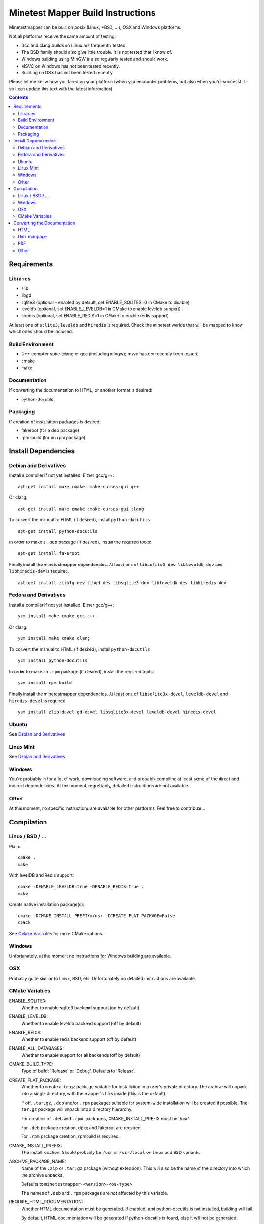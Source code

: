 Minetest Mapper Build Instructions
##################################

Minetestmapper can be built on posix (Linux, \*BSD, ...), OSX and Windows
platforms.

Not all platforms receive the same amount of testing:

* Gcc and clang builds on Linux are frequently tested.
* The BSD family should also give little trouble. It is not tested that I know of.
* Windows building using MinGW is also regularly tested and should work.
* MSVC on Windows has not been tested recently.
* Building on OSX has not been tested recently.

Please let me know how you fared on your platform (when you encounter problems,
but also when you're successful - so I can update this text with the latest
information).

.. Contents:: :depth: 2

Requirements
============

Libraries
---------

* zlib
* libgd
* sqlite3 (optional - enabled by default, set ENABLE_SQLITE3=0 in CMake to disable)
* leveldb (optional, set ENABLE_LEVELDB=1 in CMake to enable leveldb support)
* hiredis (optional, set ENABLE_REDIS=1 in CMake to enable redis support)

At least one of ``sqlite3``, ``leveldb`` and ``hiredis`` is required. Check the
minetest worlds that will be mapped to know which ones should be included.

Build Environment
-----------------

* C++ compiler suite (clang or gcc (including mingw); msvc has not recently been tested)
* cmake
* make

Documentation
-------------

If converting the documentation to HTML, or another format is desired:

* python-docutils

Packaging
---------

If creation of installation packages is desired:

* fakeroot (for a deb package)
* rpm-build (for an rpm package)

Install Dependencies
====================

Debian and Derivatives
----------------------

Install a compiler if not yet installed. Either gcc/g++:

::

	apt-get install make cmake cmake-curses-gui g++

Or clang:

::

	apt-get install make cmake cmake-curses-gui clang

To convert the manual to HTML (if desired), install ``python-docutils``

::

	apt-get install python-docutils

In order to make a ``.deb`` package (if desired), install the required tools:

::

	apt-get install fakeroot

Finally install the minetestmapper dependencies. At least one of ``libsqlite3-dev``,
``libleveldb-dev`` and ``libhiredis-dev`` is required.

::

	apt-get install zlib1g-dev libgd-dev libsqlite3-dev libleveldb-dev libhiredis-dev

Fedora and Derivatives
----------------------

Install a compiler if not yet installed. Either gcc/g++:

::

	yum install make cmake gcc-c++

Or clang:

::

	yum install make cmake clang

To convert the manual to HTML (if desired), install ``python-docutils``

::

	yum install python-docutils

In order to make an ``.rpm`` package (if desired), install the required tools:

::

	yum install rpm-build

Finally install the minetestmapper dependencies. At least one of ``libsqlite3x-devel``,
``leveldb-devel`` and ``hiredis-devel`` is required.

::

	yum install zlib-devel gd-devel libsqlite3x-devel leveldb-devel hiredis-devel

Ubuntu
------
See `Debian and Derivatives`_

Linux Mint
----------
See `Debian and Derivatives`_

Windows
-------

You're probably in for a lot of work, downloading software, and
probably compiling at least some of the direct and indirect dependencies.
At the moment, regrettably, detailed instructions are not available.

Other
-----

At this moment, no specific instructions are available for other platforms.
Feel free to contribute...

Compilation
===========

Linux / BSD / ...
-----------------

Plain:

::

    cmake .
    make

With levelDB and Redis support:

::

    cmake -DENABLE_LEVELDB=true -DENABLE_REDIS=true .
    make

Create native installation package(s):

::

    cmake -DCMAKE_INSTALL_PREFIX=/usr -DCREATE_FLAT_PACKAGE=False
    cpack

See `CMake Variables`_ for more CMake options.

Windows
-------

Unfortunately, at the moment no instructions for Windows building are available.

OSX
---

Probably quite similar to Linux, BSD, etc. Unfortunately no detailed instructions
are available.

CMake Variables
---------------

ENABLE_SQLITE3:
    Whether to enable sqlite3 backend support (on by default)

ENABLE_LEVELDB:
    Whether to enable leveldb backend support (off by default)

ENABLE_REDIS:
    Whether to enable redis backend support (off by default)

ENABLE_ALL_DATABASES:
    Whether to enable support for all backends (off by default)

CMAKE_BUILD_TYPE:
    Type of build: 'Release' or 'Debug'. Defaults to 'Release'.

CREATE_FLAT_PACKAGE:
    Whether to create a .tar.gz package suitable for installation in a user's private
    directory.
    The archive will unpack into a single directory, with the mapper's files inside
    (this is the default).

    If off, ``.tar.gz``, ``.deb`` and/or ``.rpm`` packages suitable for system-wide installation
    will be created if possible. The ``tar.gz`` package will unpack into a directory hierarchy.

    For creation of ``.deb`` and ``.rpm packages``, CMAKE_INSTALL_PREFIX must be '/usr'.

    For ``.deb`` package creation, dpkg and fakeroot are required.

    For ``.rpm`` package creation, rpmbuild is required.

CMAKE_INSTALL_PREFIX:
    The install location. Should probably be ``/usr`` or ``/usr/local`` on Linux and BSD variants.

ARCHIVE_PACKAGE_NAME:
    Name of the ``.zip`` or ``.tar.gz`` package (without extension). This will also be
    the name of the directory into which the archive unpacks.

    Defaults to ``minetestmapper-<version>-<os-type>``

    The names of ``.deb`` and ``.rpm`` packages are *not* affected by this variable.

REQUIRE_HTML_DOCUMENTATION:
    Whether HTML documentation must be generated. If enabled, and python-docutils is not
    installed, building will fail.

    By default, HTML documentation will be generated if python-docutils is found, else
    it will not be generated.

DISABLE_HTML_DOCUMENTATION:
    Whether to skip generation of HTML documentation, even if python-docutils could be
    found.

    Note that if HTML documentation is not generated at build time, it will also not
    be included in the packages, even if python-docutils is in fact installed and
    even if the converted documentation is available (e.g. because it was generated
    manually).

Converting the Documentation
============================

Using python-docutils, the manual can be converted to a variety of formats.

HTML
----

By default, documentation is converted to HTML when building minetestmapper,  provided
python-docutils is installed.

If automatic documentation conversion at build time is disabled, but python-docutils
is installed, non-automatic conversion is still possible. Either using make:

::

	make hmtldoc

Or by manually invoking ``rst2html``

::

	cd doc
	rst2html manual.rst > manual.html

Unix manpage
------------

Conversion to unix man format has acceptable, but not perfect results:

::

	cd doc
	rst2man manual.rst > minetestmapper.1

PDF
---

The results of using ``rst2pdf`` (which, as an aside, is not part of python-docutils,
and needs to be obtained separately) to convert to PDF directly are not good: random
images are scaled down, some even to almost invisibly small. If PDF is desired, a
good option is to open the HTML file in a webbrowser, and print it to PDF.  

Other
-----

Other conversions are possible using python-docutils. If you tried any, and
they warrant specific instructions, feel free to contribute.
